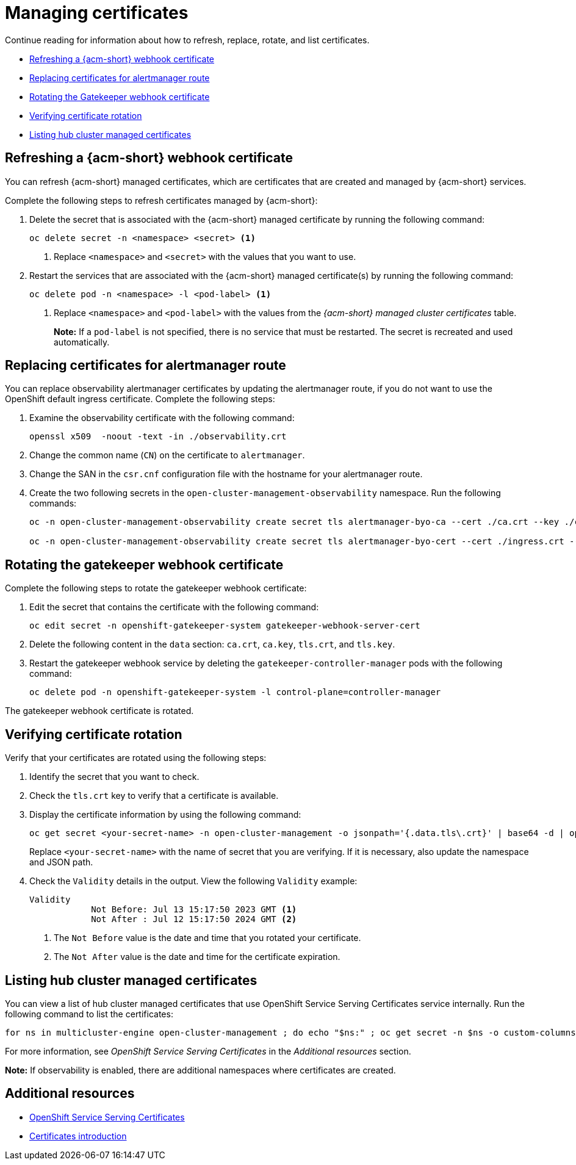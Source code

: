 [#cert-manage]
= Managing certificates

Continue reading for information about how to refresh, replace, rotate, and list certificates.

- <<refresh-an-acm-webhook,Refreshing a {acm-short} webhook certificate>>
- <<replacing-cert-alertmanager,Replacing certificates for alertmanager route>>
- <<rotating-the-gatekeeper-webhook-certificate,Rotating the Gatekeeper webhook certificate>>
- <<verifying-cert-rotation, Verifying certificate rotation>>
- <<list-hub-cluster-managed-certificates,Listing hub cluster managed certificates>> 

[#refresh-an-acm-webhook]
== Refreshing a {acm-short} webhook certificate

You can refresh {acm-short} managed certificates, which are certificates that are created and managed by {acm-short} services. 

Complete the following steps to refresh certificates managed by {acm-short}:

. Delete the secret that is associated with the {acm-short} managed certificate by running the following command:
+
----
oc delete secret -n <namespace> <secret> <1>
----
+
<1> Replace `<namespace>` and `<secret>` with the values that you want to use.

. Restart the services that are associated with the {acm-short} managed certificate(s) by running the following command:
+
----
oc delete pod -n <namespace> -l <pod-label> <1>
----
+
<1> Replace `<namespace>` and `<pod-label>` with the values from the _{acm-short} managed cluster certificates_ table.
+
*Note:* If a `pod-label` is not specified, there is no service that must be restarted. The secret is recreated and used automatically.

[#replacing-cert-alertmanager]
== Replacing certificates for alertmanager route

You can replace observability alertmanager certificates by updating the alertmanager route, if you do not want to use the OpenShift default ingress certificate. Complete the following steps:

. Examine the observability certificate with the following command:

+
[source,bash]
----
openssl x509  -noout -text -in ./observability.crt
----

. Change the common name (`CN`) on the certificate to `alertmanager`.

. Change the SAN in the `csr.cnf` configuration file with the hostname for your alertmanager route.

. Create the two following secrets in the `open-cluster-management-observability` namespace. Run the following commands:

+
[source,bash]
----
oc -n open-cluster-management-observability create secret tls alertmanager-byo-ca --cert ./ca.crt --key ./ca.key

oc -n open-cluster-management-observability create secret tls alertmanager-byo-cert --cert ./ingress.crt --key ./ingress.key
----

[#rotating-the-gatekeeper-webhook-certificate]
== Rotating the gatekeeper webhook certificate

Complete the following steps to rotate the gatekeeper webhook certificate:

. Edit the secret that contains the certificate with the following command: 

+
[source,bash]
----
oc edit secret -n openshift-gatekeeper-system gatekeeper-webhook-server-cert
----

. Delete the following content in the `data` section: `ca.crt`, `ca.key`, `tls.crt`, and `tls.key`.

. Restart the gatekeeper webhook service by deleting the `gatekeeper-controller-manager` pods with the following command:
+
----
oc delete pod -n openshift-gatekeeper-system -l control-plane=controller-manager
----

//add verification step here | MJ | 07/19/23
The gatekeeper webhook certificate is rotated. 

[#verifying-cert-rotation]
== Verifying certificate rotation

Verify that your certificates are rotated using the following steps:

. Identify the secret that you want to check.
. Check the `tls.crt` key to verify that a certificate is available.
. Display the certificate information by using the following command:
+
[source,bash]
----
oc get secret <your-secret-name> -n open-cluster-management -o jsonpath='{.data.tls\.crt}' | base64 -d | openssl x509 -text -noout
----
+
Replace `<your-secret-name>` with the name of secret that you are verifying. If it is necessary, also update the namespace and JSON path.

. Check the `Validity` details in the output. View the following `Validity` example:
+
[source,bash]
----
Validity
            Not Before: Jul 13 15:17:50 2023 GMT <1>
            Not After : Jul 12 15:17:50 2024 GMT <2>
----
+
<1> The `Not Before` value is the date and time that you rotated your certificate.
<2> The `Not After` value is the date and time for the certificate expiration.

[#list-hub-cluster-managed-certificates]
== Listing hub cluster managed certificates

You can view a list of hub cluster managed certificates that use OpenShift Service Serving Certificates service internally. Run the following command to list the certificates: 

[source,bash]
----
for ns in multicluster-engine open-cluster-management ; do echo "$ns:" ; oc get secret -n $ns -o custom-columns=Name:.metadata.name,Expiration:.metadata.annotations.service\\.beta\\.openshift\\.io/expiry | grep -v '<none>' ; echo ""; done
----

For more information, see _OpenShift Service Serving Certificates_ in the _Additional resources_ section.

*Note:* If observability is enabled, there are additional namespaces where certificates are created.

[#additional-resource-cert-manage]
== Additional resources

- link:https://docs.openshift.com/container-platform/4.14/security/certificates/service-serving-certificate.html[OpenShift Service Serving Certificates]
- xref:../governance/cert_intro.adoc#cert-intro[Certificates introduction]
